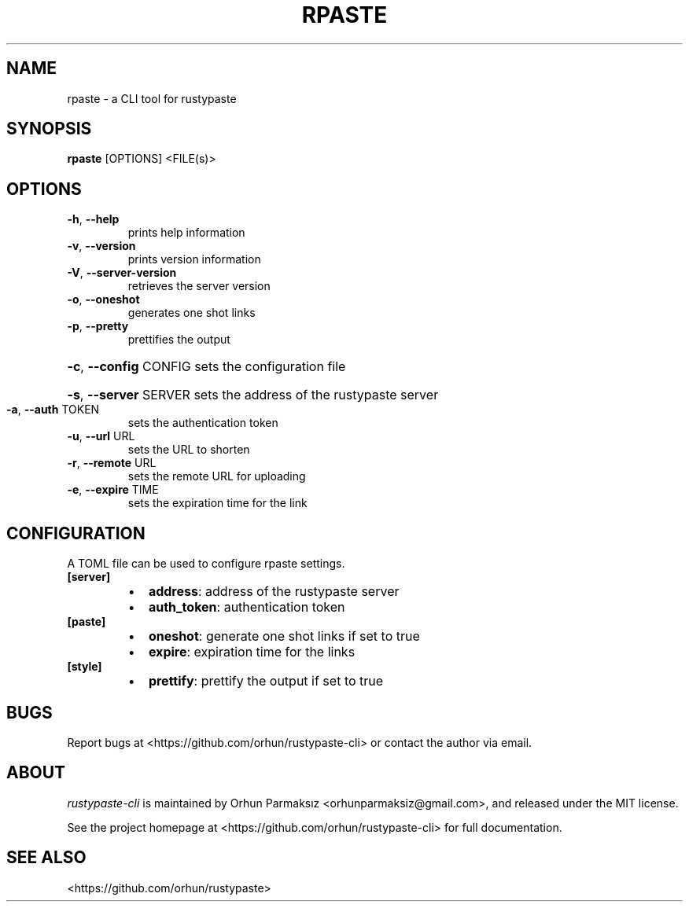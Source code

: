 .\" Manpage for rpaste

.TH RPASTE "1" "July 2023" "rustypaste-cli 0.5.0" "User Commands"
.SH NAME
.PP
rpaste \- a CLI tool for rustypaste 

.SH SYNOPSIS
.PP
.B rpaste
[OPTIONS] <FILE(s)>

.SH OPTIONS
.TP
\fB\-h\fR, \fB\-\-help\fR
prints help information
.TP
\fB\-v\fR, \fB\-\-version\fR
prints version information
.TP
\fB\-V\fR, \fB\-\-server\-version\fR
retrieves the server version
.TP
\fB\-o\fR, \fB\-\-oneshot\fR
generates one shot links
.TP
\fB\-p\fR, \fB\-\-pretty\fR
prettifies the output
.HP
\fB\-c\fR, \fB\-\-config\fR CONFIG sets the configuration file
.HP
\fB\-s\fR, \fB\-\-server\fR SERVER sets the address of the rustypaste server
.TP
\fB\-a\fR, \fB\-\-auth\fR TOKEN
sets the authentication token
.TP
\fB\-u\fR, \fB\-\-url\fR URL
sets the URL to shorten
.TP
\fB\-r\fR, \fB\-\-remote\fR URL
sets the remote URL for uploading
.TP
\fB\-e\fR, \fB\-\-expire\fR TIME
sets the expiration time for the link

.SH CONFIGURATION
A TOML file can be used to configure rpaste settings.
.TP
\fB[server]\fP
.RS
.IP \(bu 2
\fBaddress\fP: address of the rustypaste server
.IP \(bu 2
\fBauth_token\fP: authentication token
.RE
.TP
\fB[paste]\fP
.RS
.IP \(bu 2
\fBoneshot\fP: generate one shot links if set to true
.IP \(bu 2
\fBexpire\fP: expiration time for the links
.RE
.TP
\fB[style]\fP
.RS
.IP \(bu 2
\fBprettify\fP: prettify the output if set to true

.SH BUGS
Report bugs at <https://github.com/orhun/rustypaste-cli> or contact the author via email.

.SH ABOUT
.P
\f[I]rustypaste-cli\f[R] is maintained by Orhun Parmaksız <orhunparmaksiz@gmail.com>,
and released under the MIT license.
.PP
See the project homepage at <https://github.com/orhun/rustypaste-cli> for full documentation.

.SH SEE ALSO
.PP
<https://github.com/orhun/rustypaste>
